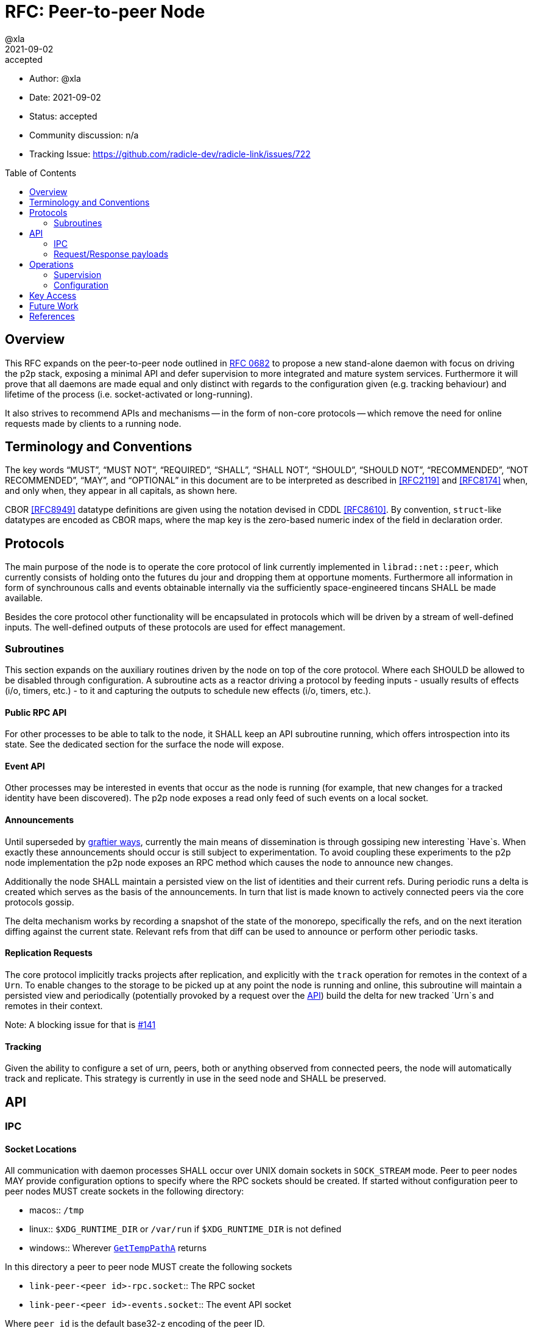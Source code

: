= RFC: Peer-to-peer Node
:author: @xla
:revdate: 2021-09-02
:revremark: accepted
:toc:
:toc-placement: preamble

* Author: {author}
* Date: {revdate}
* Status: {revremark}
* Community discussion: n/a
* Tracking Issue: https://github.com/radicle-dev/radicle-link/issues/722

== Overview

This RFC expands on the peer-to-peer node outlined in <<rfc-0682, RFC 0682>> to
propose a new stand-alone daemon with focus on driving the p2p stack, exposing a
minimal API and defer supervision to more integrated and mature system services.
Furthermore it will prove that all daemons are made equal and only distinct with
regards to the configuration given (e.g. tracking behaviour) and lifetime of the
process (i.e. socket-activated or long-running).

It also strives to recommend APIs and mechanisms -- in the form of non-core
protocols -- which remove the need for online requests made by clients to a
running node.

== Terminology and Conventions

The key words "`MUST`", "`MUST NOT`", "`REQUIRED`", "`SHALL`", "`SHALL NOT`",
"`SHOULD`", "`SHOULD NOT`", "`RECOMMENDED`", "`NOT RECOMMENDED`", "`MAY`", and
"`OPTIONAL`" in this document are to be interpreted as described in <<RFC2119>>
and <<RFC8174>> when, and only when, they appear in all capitals, as shown here.

CBOR <<RFC8949>> datatype definitions are given using the notation devised in
CDDL <<RFC8610>>. By convention, `struct`-like datatypes are encoded as CBOR
maps, where the map key is the zero-based numeric index of the field in
declaration order.

== Protocols

The main purpose of the node is to operate the core protocol of link currently
implemented in `librad::net::peer`, which currently consists of holding onto the
futures du jour and dropping them at opportune moments. Furthermore all
information in form of synchrounous calls and events obtainable internally via
the sufficiently space-engineered tincans SHALL be made available.

Besides the core protocol other functionality will be encapsulated in protocols
which will be driven by a stream of well-defined inputs. The well-defined
outputs of these protocols are used for effect management.

=== Subroutines

This section expands on the auxiliary routines driven by the node on top of the
core protocol. Where each SHOULD be allowed to be disabled through configuration.
A subroutine acts as a reactor driving a protocol by feeding inputs - usually
results of effects (i/o, timers, etc.) - to it and capturing the outputs to
schedule new effects (i/o, timers, etc.).

==== Public RPC API

For other processes to be able to talk to the node, it SHALL keep an API
subroutine running, which offers introspection into its state. See the dedicated
section for the surface the node will expose.

==== Event API

Other processes may be interested in events that occur as the node is running
(for example, that new changes for a tracked identity have been discovered). The
p2p node exposes a read only feed of such events on a local socket.

==== Announcements

Until superseded by <<pr-653, graftier ways>>, currently the main means of
dissemination is through gossiping new interesting `Have`s. When exactly these
announcements should occur is still subject to experimentation. To avoid
coupling these experiments to the p2p node implementation the p2p node exposes
an RPC method which causes the node to announce new changes.

Additionally the node SHALL maintain a persisted view on the list of identities
and their current refs. During periodic runs a delta is created which serves as
the basis of the announcements. In turn that list is made known to actively
connected peers via the core protocols gossip.

The delta mechanism works by recording a snapshot of the state of the monorepo,
specifically the refs, and on the next iteration diffing against the current
state. Relevant refs from that diff can be used to announce or perform other
periodic tasks.

==== Replication Requests

The core protocol implicitly tracks projects after replication, and explicitly
with the `track` operation for remotes in the context of a `Urn`. To enable
changes to the storage to be picked up at any point the node is running and
online, this subroutine will maintain a persisted view and periodically
(potentially provoked by a request over the <<API>>) build the delta for new
tracked `Urn`s and remotes in their context.

Note: A blocking issue for that is
https://github.com/radicle-dev/radicle-link/issues/141[#141]

==== Tracking

Given the ability to configure a set of urn, peers, both or anything observed
from connected peers, the node will automatically track and replicate. This
strategy is currently in use in the seed node and SHALL be preserved.

== API

=== IPC

[#socket-locations]
==== Socket Locations

All communication with daemon processes SHALL occur over UNIX domain sockets in
`SOCK_STREAM` mode. Peer to peer nodes MAY provide configuration options to
specify where the RPC sockets should be created. If started without
configuration peer to peer nodes MUST create sockets in the following
directory:

* macos:: `/tmp`
* linux:: `$XDG_RUNTIME_DIR` or `/var/run` if `$XDG_RUNTIME_DIR` is not defined
* windows:: Wherever https://docs.microsoft.com/en-us/windows/win32/api/fileapi/nf-fileapi-gettemppatha[`GetTempPathA`] returns

In this directory a peer to peer node MUST create the following sockets

* `link-peer-<peer id>-rpc.socket`:: The RPC socket
* `link-peer-<peer id>-events.socket`:: The event API socket

Where `peer id` is the default base32-z encoding of the peer ID.

==== Wire format

RPC calls over these sockets use <<cbor, CBOR>> for their payload encoding. As
incremental decoders are not available on all platforms, CBOR-encoded messages
shall be prepended by their length in bytes, encoded as a 32-bit unsigned
integer in network byte order.

RPC messages are wrapped in either a `request` or `response` envelope structure
as defined below:

[source,cddl]
----
request = [
    request-headers,
    ? payload: bstr,
]
response = [
    response-headers,
    ? payload: bstr,
]
request-headers = [
    ua: client-id,
    kind: request-kind,
    request-mode: request-mode,
    ? token: token,
]
response-headers = [
    rq: request-id,
    kind: response-kind
]
request-kind = &(
    announce: 1, 
    get-connected-peers: 2,
    get-membership-info: 3,
    get-stats: 4,
)
request-mode = &(
    fire-and-forget: 1,
    report-progress: 2,
)
response-kind = &(
    ack: 1,
    success: 2,
    error: 3,
    progress: 4,
)
; Unambiguous, human-readable string identifying the client application. Mainly
; for diagnostic purposes. Example: "radicle-link-cli/v1.2+deaf"
client-id: tstr .size (4..16)
; Request identifier, choosen by the server.  Note that streaming /
; multi-valued responses may include the same id in several response messages.
request-id: bstr .size (4..16)
; Placeholder for future one-time-token support.
token: bstr

; Canonical representation of a peer. Not used here but referenced in the
; payload specifications for different response kinds
peer-id: bstr
----

All types representing requests and responses and their serialisation logic MUST
be exposed as linkable libraries. It is RECOMMENDED to also expose the
functionality to communicate with the node via IPC as a library.


==== Interaction

Clients MUST wait for a message with an `ack` response kind after sending each
message and before sending the next message. The `request-id` in the headers of
the `ack` response will be used by the server to send any further responses to
the same request.

If the `request-mode` header is set to `fire-and-forget` then the server will
only return an `ack` response. If the header is set to `report-progress` then
the server MAY send response messages with response-kind `progress` during the
processing of the request and MUST send a message with either a `success` or
`error` response kind when the request is finished processing. Once a `success`
or `error` response has been sent the server MUST NOT send any further messages
with the same `request-id` header. The payload of the response messages will
vary depending on the `request-kind`. 

Response messages for concurrent requests may be sent in any order.

For messages with request kind `progress` or `error` the message payload is
always a `tstr` containing a human readable description of the respective
progress or error.


=== Request/Response payloads

Each `request-kind` header implies a different possible `success` payload.

==== `announce`

The success payload is empty

==== `get-connected-peers`

[source,cddl]
----
payload = [* peer-id]
----

==== `get-membership-info`

[source,cddl]
----
payload = -info = {
  active: [* peer-id],
  passive: [* peer-id],
}
----

==== `get-stats`

[source,cddl]
----
payload = {
  "connections-total": uint,
  "membership-active": uint,
  "membership-passive": uint,
  * tstr => any
}
----

== Operations

=== Supervision

Process supervision SHOULD be deferred to established system level service
managers i.e. `<<systemd>>` and `<<launchd>>` for Linux and macOS respectively.
To support both long-running as well as ad-hoc usage the daemon implementation
SHALL be equipped with the ability to detect and read the information from its
environment necessary to determine if it has been activated via socket. When
binding to a socket it SHALL use the file descriptors provided by the init
process. If none are provided it SHALL assume long-running operation and SHALL
bind to the well-known path defined in <<socket-locations>>

Both service managers offer support to fullfil the legacy `inetd` interface.
Which is deemed insufficient for concerns over security, lack of support for
UNIX domain sockets and the design focusing on a process per connection.

==== systemd

Socket activation under systemd is passed on via: 

* `LISTEN_PID` - MUST be equal to the PID of the daemon.
* `LISTEN_FDS` - Number of received file descriptors, starting at 3.
* `LISTEN_NAMES` - Contains colon-separated list of names corresponding to the
  `FileDescriptorName` option in the service file.

==== launchd

* `LAUNCH_DAEMON_SOCKET_NAME` - Name of the socket according to the `.plist`
  configuration file.

The name passed to the process MUST be used to check-in with launchd as
documented in `launch(3)` which in essence involves obtaining the FDs via
`launch_activate_socket` expecting a name.

=== Configuration

Common service configuration files SHALL be provided alongside the source code
of the node binary. To support the semi-dynamic nature of one process per
profile, facilities to manage services with both systemd and launchd SHALL be
provided through the CLI and automated together with the profile lifecycle
management.

The binary SHALL expose all knobs necessary to fine-tune the internal configs of
the core protocol, i.e. `membership`, `protocol`, `storage`. Additionally,
any switches and configuration that subroutines require. The configuration surface
SHALL be exposed as command line arguments, until further evidence is brought
forward which makes a strong case for external config files.

== Key Access

Access to key material SHALL be done through the facilities provided by
`<<radicle-keystore>>`. Except for debug/development purpose this SHOULD be
limited to the use of the `ssh-agent`.

The author assumes that the `rad` CLI provides functionality to manage keys on a
per profile basis including adding them to a running ssh-agent.

== Future Work

Originally this document included a section outlining PubSub solutions. As it
affects too many other parts of the overall architecture, specifying it will be
deferred to a follow-up RFC.

Developers! Developers! Developers! - or how nobody knows what to do with
Windows. While solutions like WSL are present, it's unclear at this point how/if
a native solution could look like.


[bibliography]
== References

* [[[cbor]]] https://datatracker.ietf.org/doc/html/rfc8949
* [[[cddl]]] https://datatracker.ietf.org/doc/html/rfc8610
* [[[launchd]]] https://en.wikipedia.org/wiki/Launchd
* [[[radicle-keystore]]] https://github.com/radicle-dev/radicle-keystore/
* [[[systemd]]] https://systemd.io/
* [[[pr-653]]] https://github.com/radicle-dev/radicle-link/pull/653
* [[[rk-17]]] https://github.com/radicle-dev/radicle-keystore/pull/17
* [[[rfc-0682]]] https://github.com/radicle-dev/radicle-link/blob/master/docs/rfc/0682-application-architecture.adoc
* [[[RFC2219]]] https://datatracker.ietf.org/doc/html/rfc2119
* [[[RFC8174]]] https://datatracker.ietf.org/doc/html/rfc8174
* [[[RFC8610]]] https://datatracker.ietf.org/doc/html/rfc8610
* [[[RFC8949]]] https://datatracker.ietf.org/doc/html/rfc8949
